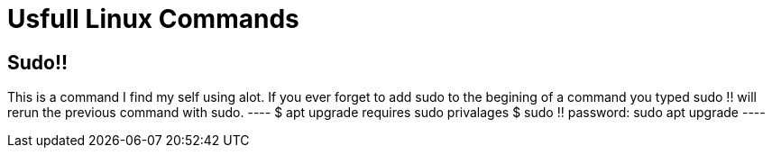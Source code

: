 = Usfull Linux Commands

== Sudo!!
This is a command I find my self using  alot. If you ever forget to add sudo to the begining of a command you typed sudo !! will rerun the previous command with sudo.
 ----
 $ apt upgrade
 requires sudo privalages
 $ sudo !!
 password:
 sudo apt upgrade
 ----
